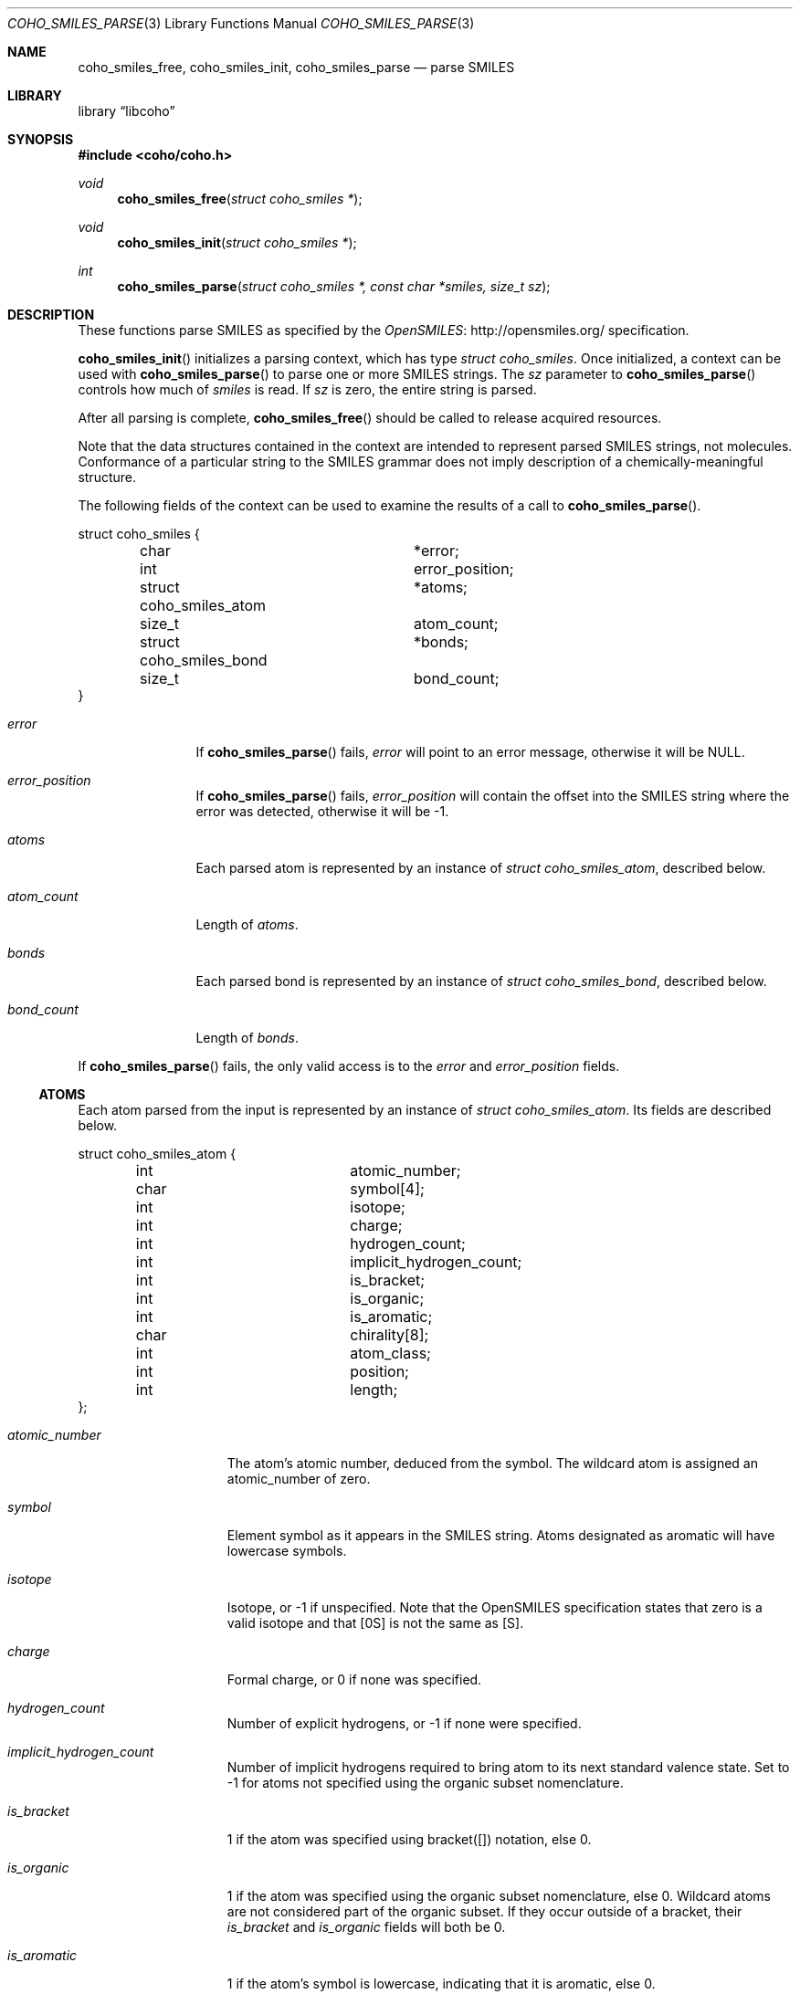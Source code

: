 .Dd Jan 19, 2019
.Dt COHO_SMILES_PARSE 3
.Os
.Sh NAME
.Nm coho_smiles_free ,
.Nm coho_smiles_init ,
.Nm coho_smiles_parse
.Nd parse SMILES
.Sh LIBRARY
.Lb libcoho
.Sh SYNOPSIS
.In coho/coho.h
.Ft void
.Fn coho_smiles_free "struct coho_smiles *"
.Ft void
.Fn coho_smiles_init "struct coho_smiles *"
.Ft int
.Fn coho_smiles_parse "struct coho_smiles *, const char *smiles, size_t sz"
.Sh DESCRIPTION
These functions parse SMILES as specified by the
.Lk http://opensmiles.org/ "OpenSMILES"
specification.
.Pp
.Fn coho_smiles_init
initializes a parsing context, which has type
.Vt struct coho_smiles .
Once initialized,
a context can be used with
.Fn coho_smiles_parse
to parse one or more SMILES strings.
The
.Fa sz
parameter to
.Fn coho_smiles_parse
controls how much of
.Fa smiles
is read.
If
.Fa sz
is zero, the entire string is parsed.
.Pp
After all parsing is complete,
.Fn coho_smiles_free
should be called to release acquired resources.
.Pp
Note that the data structures contained in the context
are intended to represent parsed SMILES strings, not molecules.
Conformance of a particular string to the SMILES grammar does
not imply description of a chemically-meaningful structure.
.Pp
The following fields of the context can be used to examine
the results of a call to
.Fn coho_smiles_parse .
.Bd -literal
struct coho_smiles {
	char			*error;
	int			 error_position;
	struct coho_smiles_atom	*atoms;
	size_t			 atom_count;
	struct coho_smiles_bond	*bonds;
	size_t			 bond_count;
}
.Ed
.Bl -tag -width atom_count
.It Fa error
If
.Fn coho_smiles_parse
fails,
.Fa error
will point to an error message, otherwise it will be
.Dv NULL .
.It Fa error_position
If
.Fn coho_smiles_parse
fails,
.Fa error_position
will contain the offset into the SMILES string where the
error was detected, otherwise it will be -1.
.It Fa atoms
Each parsed atom is represented by an instance of
.Vt "struct coho_smiles_atom" ,
described below.
.It Fa atom_count
Length of
.Fa atoms .
.It Fa bonds
Each parsed bond is represented by an instance of
.Vt "struct coho_smiles_bond" ,
described below.
.It Fa bond_count
Length of
.Fa bonds .
.El
.Pp
If
.Fn coho_smiles_parse
fails, the only valid access is to the
.Fa error
and
.Fa error_position
fields.
.Ss ATOMS
Each atom parsed from the input is represented
by an instance of
.Vt struct coho_smiles_atom .
Its fields are described below.
.Bd -literal
struct coho_smiles_atom {
	int			 atomic_number;
	char			 symbol[4];
	int			 isotope;
	int			 charge;
	int			 hydrogen_count;
	int			 implicit_hydrogen_count;
	int			 is_bracket;
	int			 is_organic;
	int			 is_aromatic;
	char			 chirality[8];
	int			 atom_class;
	int			 position;
	int			 length;
};
.Ed
.Bl -tag -width atomic_number
.It Fa atomic_number
The atom's atomic number, deduced from the symbol.
The wildcard atom is assigned an atomic_number of zero.
.It Fa symbol
Element symbol as it appears in the SMILES string.
Atoms designated as aromatic will have lowercase symbols.
.It Fa isotope
Isotope, or -1 if unspecified.
Note that the OpenSMILES specification states that zero is a
valid isotope and that [0S] is not the same as [S].
.It Fa charge
Formal charge, or 0 if none was specified.
.It Fa hydrogen_count
Number of explicit hydrogens, or -1 if none were specified.
.It Fa implicit_hydrogen_count
Number of implicit hydrogens required to bring atom to its
next standard valence state.
Set to -1 for atoms not specified using the organic
subset nomenclature.
.It Fa is_bracket
1 if the atom was specified using bracket([]) notation, else 0.
.It Fa is_organic
1 if the atom was specified using the
organic subset nomenclature, else 0.
Wildcard atoms are not considered part of the organic subset.
If they occur outside of a bracket, their
.Fa is_bracket
and
.Fa is_organic
fields will both be 0.
.It Fa is_aromatic
1 if the atom's symbol is lowercase, indicating that it is aromatic,
else 0.
.It Fa chirality
The chirality label, if provided, else the empty string.
Currently, parsing is limited to @ and @@.
Use of other chirality designators will result in a parsing error.
.It Fa atom_class
Positive integer atom class if specified, else -1.
.It Fa position
Offset of the atom's token in the SMILES string.
.It Fa length
Length of the atom's token.
.El
.Ss BONDS
Each bond parsed from the input produces an instance of
.Vt struct coho_smiles_bond .
Its fields are described below.
.Bd -literal
struct coho_smiles_bond {
	int			 atom0;
	int			 atom1;
	int			 order;
	int			 stereo;
	int			 is_implicit;
	int			 is_ring;
	int			 position;
	int			 length;
};
.Ed
.Bl -tag -width implicit
.It Fa atom0
The atom number (offset into
.Fa atoms )
of the first member of the bond pair.
.It Fa atom1
The atom number (offset in
.Fa atoms )
of the second member of the bond pair.
.It Fa order
Bond order, with values from the following enumeration:
.Bl -compact -tag
.It COHO_SMILES_BOND_SINGLE
.It COHO_SMILES_BOND_DOUBLE
.It COHO_SMILES_BOND_TRIPLE
.It COHO_SMILES_BOND_QUAD
.It COHO_SMILES_BOND_AROMATIC
.El
.It Fa stereo
Used to indicate the cis/trans configuration of atoms around double bonds.
Takes values from the following enumeration:
.Bl -compact -tag -width COHO_SMILES_BOND_STEREO_UNSPECIFIED
.It COHO_SMILES_BOND_STEREO_UNSPECIFIED
Bond has no stereochemistry
.It COHO_SMILES_BOND_STEREO_UP
Atom
.Fa atom1
lies "up" from
.Fa atom0
.It COHO_SMILES_BOND_STEREO_DOWN
Atom
.Fa atom1
lies "down" from
.Fa atom0
.El
.It Fa is_implicit
1 if bond was produced implicitly by the presence of two adjacent atoms
without an intervening bond symbol, else 0.
Implicit bonds do not have a token position or length.
An aromatic bond is implied by two adjacent aromatic atoms,
otherwise implicit bonds are single.
.It Fa is_ring
1 if the bond was produced using the ring bond nomenclature, else 0.
This does not imply anything about the number of rings in the molecule
described by the SMILES string.
.It Fa position
Offset of the bond's token in the SMILES string, or -1 if the bond is
implicit.
.It Fa length
Length of the bond's token, or zero if implicit.
.El
.Sh RETURN VALUES
.Fn coho_smiles_init
and
.Fn coho_smiles_free
do not return values.
.Fn coho_smiles_parse
returns 0 on success, -1 on failure.
.Sh EXAMPLES
The following example shows how to parse a SMILES string.
.Bd -literal -offset indent

#include <stdio.h>
#include <coho/coho.h>

int
main(void)
{
	size_t i;
	struct coho_smiles smi;

	coho_smiles_init(&smi);

	if (coho_smiles_parse(&smi, "CNCC", 0)) {
		fprintf(stderr, "failed: %s\n", smi.error);
		coho_smiles_free(&smi);
		return 1;
	}

	printf("# atoms: %zi\n", smi.atom_count);
	printf("# bonds: %zi\n", smi.bond_count);
	printf("\n");

	for (i = 0; i < smi.atom_count; i++) {
		printf("%zi: %s\n", i, smi.atoms[i].symbol);
	}
	printf("\n");

	for (i = 0; i < smi.bond_count; i++) {
		printf("%zi-%zi %i\n",
		       smi.bonds[i].atom0,
		       smi.bonds[i].atom1,
		       smi.bonds[i].order);
	}

	coho_smiles_free(&smi);

	return 0;
}
.Ed

